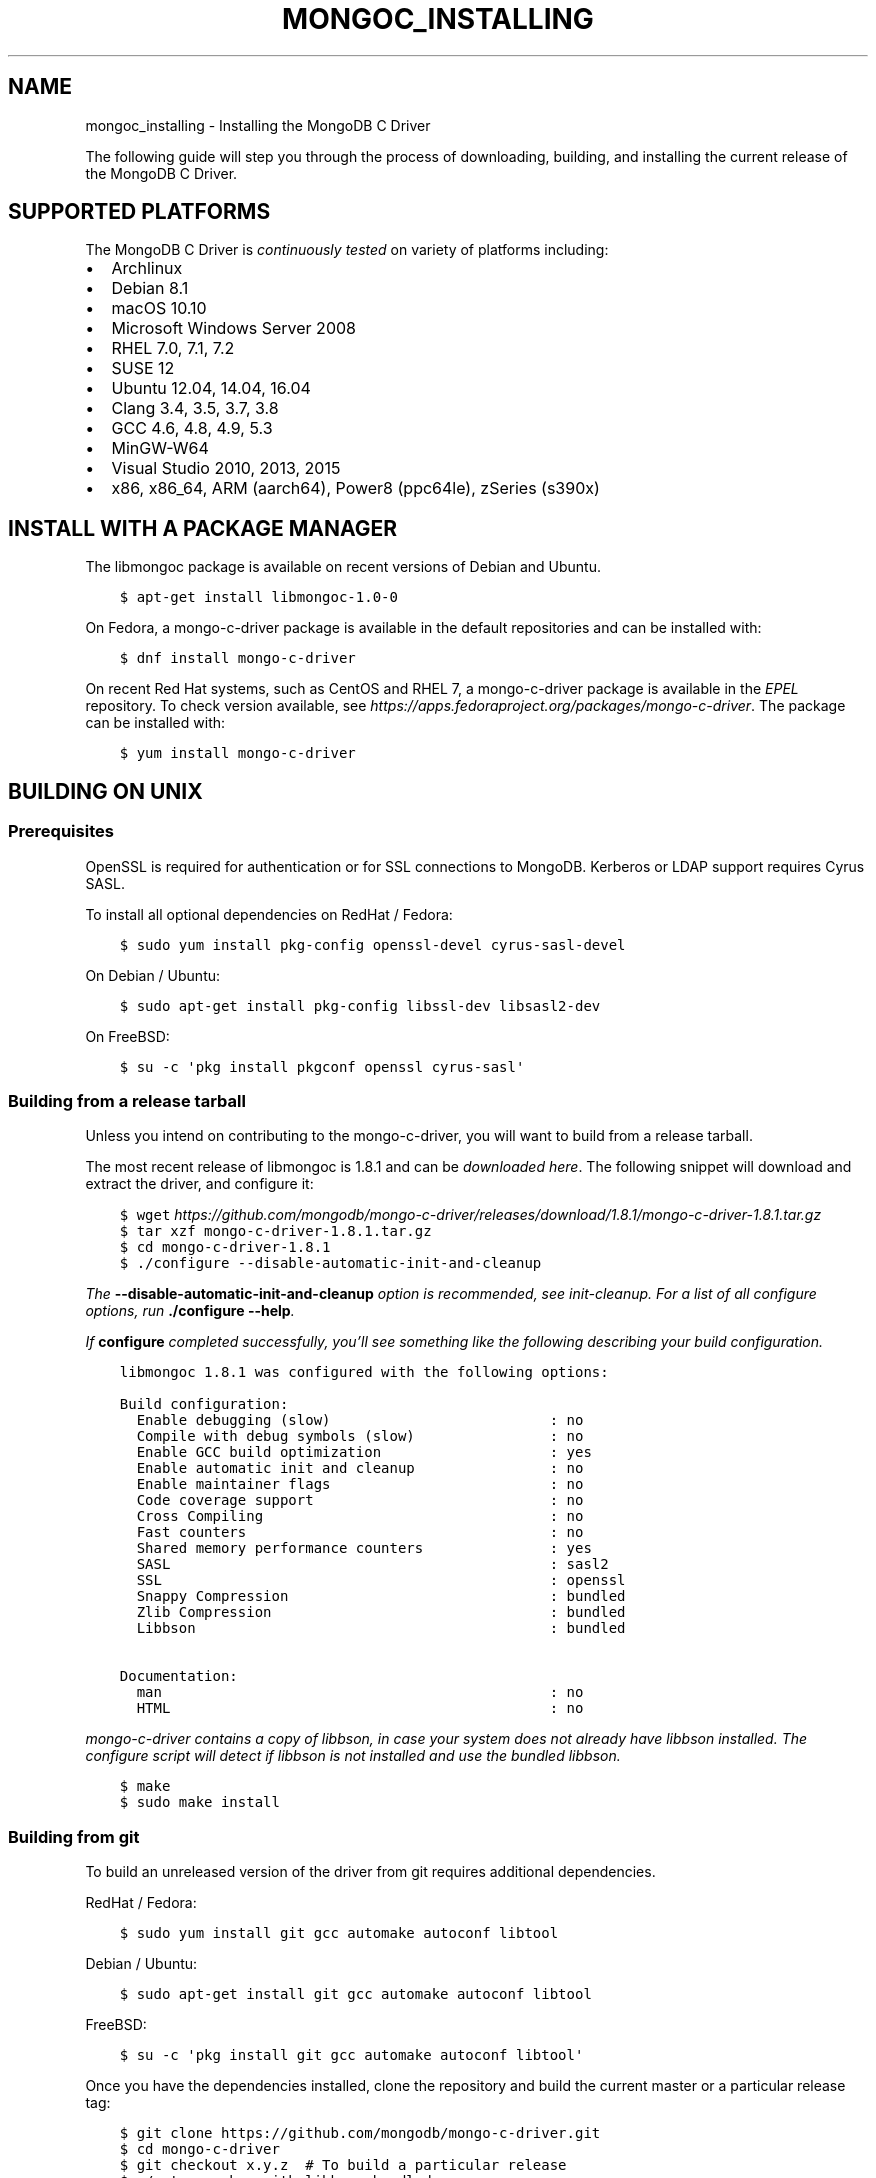 .\" Man page generated from reStructuredText.
.
.TH "MONGOC_INSTALLING" "3" "Oct 11, 2017" "1.8.1" "MongoDB C Driver"
.SH NAME
mongoc_installing \- Installing the MongoDB C Driver
.
.nr rst2man-indent-level 0
.
.de1 rstReportMargin
\\$1 \\n[an-margin]
level \\n[rst2man-indent-level]
level margin: \\n[rst2man-indent\\n[rst2man-indent-level]]
-
\\n[rst2man-indent0]
\\n[rst2man-indent1]
\\n[rst2man-indent2]
..
.de1 INDENT
.\" .rstReportMargin pre:
. RS \\$1
. nr rst2man-indent\\n[rst2man-indent-level] \\n[an-margin]
. nr rst2man-indent-level +1
.\" .rstReportMargin post:
..
.de UNINDENT
. RE
.\" indent \\n[an-margin]
.\" old: \\n[rst2man-indent\\n[rst2man-indent-level]]
.nr rst2man-indent-level -1
.\" new: \\n[rst2man-indent\\n[rst2man-indent-level]]
.in \\n[rst2man-indent\\n[rst2man-indent-level]]u
..
.sp
The following guide will step you through the process of downloading, building, and installing the current release of the MongoDB C Driver.
.SH SUPPORTED PLATFORMS
.sp
The MongoDB C Driver is \fI\%continuously tested\fP on variety of platforms including:
.INDENT 0.0
.IP \(bu 2
Archlinux
.IP \(bu 2
Debian 8.1
.IP \(bu 2
macOS 10.10
.IP \(bu 2
Microsoft Windows Server 2008
.IP \(bu 2
RHEL 7.0, 7.1, 7.2
.IP \(bu 2
SUSE 12
.IP \(bu 2
Ubuntu 12.04, 14.04, 16.04
.IP \(bu 2
Clang 3.4, 3.5, 3.7, 3.8
.IP \(bu 2
GCC 4.6, 4.8, 4.9, 5.3
.IP \(bu 2
MinGW\-W64
.IP \(bu 2
Visual Studio 2010, 2013, 2015
.IP \(bu 2
x86, x86_64, ARM (aarch64), Power8 (ppc64le), zSeries (s390x)
.UNINDENT
.SH INSTALL WITH A PACKAGE MANAGER
.sp
The libmongoc package is available on recent versions of Debian and Ubuntu.
.INDENT 0.0
.INDENT 3.5
.sp
.nf
.ft C
$ apt\-get install libmongoc\-1.0\-0
.ft P
.fi
.UNINDENT
.UNINDENT
.sp
On Fedora, a mongo\-c\-driver package is available in the default repositories and can be installed with:
.INDENT 0.0
.INDENT 3.5
.sp
.nf
.ft C
$ dnf install mongo\-c\-driver
.ft P
.fi
.UNINDENT
.UNINDENT
.sp
On recent Red Hat systems, such as CentOS and RHEL 7, a mongo\-c\-driver package is available in the \fI\%EPEL\fP repository. To check version available, see \fI\%https://apps.fedoraproject.org/packages/mongo\-c\-driver\fP\&. The package can be installed with:
.INDENT 0.0
.INDENT 3.5
.sp
.nf
.ft C
$ yum install mongo\-c\-driver
.ft P
.fi
.UNINDENT
.UNINDENT
.SH BUILDING ON UNIX
.SS Prerequisites
.sp
OpenSSL is required for authentication or for SSL connections to MongoDB. Kerberos or LDAP support requires Cyrus SASL.
.sp
To install all optional dependencies on RedHat / Fedora:
.INDENT 0.0
.INDENT 3.5
.sp
.nf
.ft C
$ sudo yum install pkg\-config openssl\-devel cyrus\-sasl\-devel
.ft P
.fi
.UNINDENT
.UNINDENT
.sp
On Debian / Ubuntu:
.INDENT 0.0
.INDENT 3.5
.sp
.nf
.ft C
$ sudo apt\-get install pkg\-config libssl\-dev libsasl2\-dev
.ft P
.fi
.UNINDENT
.UNINDENT
.sp
On FreeBSD:
.INDENT 0.0
.INDENT 3.5
.sp
.nf
.ft C
$ su \-c \(aqpkg install pkgconf openssl cyrus\-sasl\(aq
.ft P
.fi
.UNINDENT
.UNINDENT
.SS Building from a release tarball
.sp
Unless you intend on contributing to the mongo\-c\-driver, you will want to build from a release tarball.
.sp
The most recent release of libmongoc is 1.8.1 and can be \fI\%downloaded here\fP\&. The following snippet will download and extract the driver, and configure it:
.INDENT 0.0
.INDENT 3.5
.sp
.nf
.ft C
$ wget \fI\%https://github.com/mongodb/mongo\-c\-driver/releases/download/1.8.1/mongo\-c\-driver\-1.8.1.tar.gz\fP
$ tar xzf mongo\-c\-driver\-1.8.1\&.tar.gz
$ cd mongo\-c\-driver\-1.8.1
$ ./configure \-\-disable\-automatic\-init\-and\-cleanup
.ft P
.fi
.UNINDENT
.UNINDENT
.sp
The \fB\-\-disable\-automatic\-init\-and\-cleanup\fP option is recommended, see init\-cleanup\&. For a list of all configure options, run \fB\&./configure \-\-help\fP\&.
.sp
If \fBconfigure\fP completed successfully, you’ll see something like the following describing your build configuration.
.INDENT 0.0
.INDENT 3.5
.sp
.nf
.ft C
libmongoc 1.8.1 was configured with the following options:

Build configuration:
  Enable debugging (slow)                          : no
  Compile with debug symbols (slow)                : no
  Enable GCC build optimization                    : yes
  Enable automatic init and cleanup                : no
  Enable maintainer flags                          : no
  Code coverage support                            : no
  Cross Compiling                                  : no
  Fast counters                                    : no
  Shared memory performance counters               : yes
  SASL                                             : sasl2
  SSL                                              : openssl
  Snappy Compression                               : bundled
  Zlib Compression                                 : bundled
  Libbson                                          : bundled

Documentation:
  man                                              : no
  HTML                                             : no
.ft P
.fi
.UNINDENT
.UNINDENT
.sp
mongo\-c\-driver contains a copy of libbson, in case your system does not already have libbson installed. The configure script will detect if libbson is not installed and use the bundled libbson.
.INDENT 0.0
.INDENT 3.5
.sp
.nf
.ft C
$ make
$ sudo make install
.ft P
.fi
.UNINDENT
.UNINDENT
.SS Building from git
.sp
To build an unreleased version of the driver from git requires additional dependencies.
.sp
RedHat / Fedora:
.INDENT 0.0
.INDENT 3.5
.sp
.nf
.ft C
$ sudo yum install git gcc automake autoconf libtool
.ft P
.fi
.UNINDENT
.UNINDENT
.sp
Debian / Ubuntu:
.INDENT 0.0
.INDENT 3.5
.sp
.nf
.ft C
$ sudo apt\-get install git gcc automake autoconf libtool
.ft P
.fi
.UNINDENT
.UNINDENT
.sp
FreeBSD:
.INDENT 0.0
.INDENT 3.5
.sp
.nf
.ft C
$ su \-c \(aqpkg install git gcc automake autoconf libtool\(aq
.ft P
.fi
.UNINDENT
.UNINDENT
.sp
Once you have the dependencies installed, clone the repository and build the current master or a particular release tag:
.INDENT 0.0
.INDENT 3.5
.sp
.nf
.ft C
$ git clone https://github.com/mongodb/mongo\-c\-driver.git
$ cd mongo\-c\-driver
$ git checkout x.y.z  # To build a particular release
$ ./autogen.sh \-\-with\-libbson=bundled
$ make
$ sudo make install
.ft P
.fi
.UNINDENT
.UNINDENT
.SS Generating the documentation
.sp
Install \fI\%Sphinx\fP, then:
.INDENT 0.0
.INDENT 3.5
.sp
.nf
.ft C
$ ./configure \-\-enable\-html\-docs \-\-enable\-man\-pages
$ make man html
.ft P
.fi
.UNINDENT
.UNINDENT
.SH BUILDING ON MAC OS X
.sp
Install the XCode Command Line Tools:
.INDENT 0.0
.INDENT 3.5
.sp
.nf
.ft C
$ xcode\-select \-\-install
.ft P
.fi
.UNINDENT
.UNINDENT
.sp
The \fBpkg\-config\fP utility is also required. First \fI\%install Homebrew according to its instructions\fP, then:
.INDENT 0.0
.INDENT 3.5
.sp
.nf
.ft C
$ brew install pkgconfig
.ft P
.fi
.UNINDENT
.UNINDENT
.sp
Download the latest release tarball:
.INDENT 0.0
.INDENT 3.5
.sp
.nf
.ft C
$ curl \-LO \fI\%https://github.com/mongodb/mongo\-c\-driver/releases/download/1.8.1/mongo\-c\-driver\-1.8.1.tar.gz\fP
$ tar xzf mongo\-c\-driver\-1.8.1\&.tar.gz
$ cd mongo\-c\-driver\-1.8.1
.ft P
.fi
.UNINDENT
.UNINDENT
.sp
Build and install the driver:
.INDENT 0.0
.INDENT 3.5
.sp
.nf
.ft C
$ ./configure
$ make
$ sudo make install
.ft P
.fi
.UNINDENT
.UNINDENT
.SS Native TLS Support on Mac OS X / Darwin (Secure Transport)
.sp
The MongoDB C Driver supports the Darwin native TLS and crypto libraries.
Using the native libraries there is no need to install OpenSSL. By
default however, the driver will compile against OpenSSL if it
detects it being available. If OpenSSL is not available, it will
fallback on the native libraries.
.sp
To compile against the Darwin native TLS and crypto libraries, even when
OpenSSL is available, configure the driver like so:
.INDENT 0.0
.INDENT 3.5
.sp
.nf
.ft C
$ ./configure \-\-enable\-ssl=darwin
.ft P
.fi
.UNINDENT
.UNINDENT
.SS OpenSSL support on El Capitan
.sp
Beginning in OS X 10.11 El Capitan, OS X no longer includes the OpenSSL headers. To build the driver with SSL on El Capitan and later:
.INDENT 0.0
.INDENT 3.5
.sp
.nf
.ft C
$ brew install openssl
$ export LDFLAGS="\-L/usr/local/opt/openssl/lib"
$ export CPPFLAGS="\-I/usr/local/opt/openssl/include"
.ft P
.fi
.UNINDENT
.UNINDENT
.SH BUILDING ON WINDOWS
.sp
Building on Windows requires Windows Vista or newer and Visual Studio 2010 or newer. Additionally, \fBcmake\fP is required to generate Visual Studio project files.
.sp
Let’s start by generating Visual Studio project files for libbson, a dependency of the C driver. The following assumes we are compiling for 64\-bit Windows using Visual Studio 2015 Express, which can be freely downloaded from Microsoft.
.INDENT 0.0
.INDENT 3.5
.sp
.nf
.ft C
cd mongo\-c\-driver\-1.8.1\esrc\elibbson
cmake \-G "Visual Studio 14 2015 Win64" \e
  "\-DCMAKE_INSTALL_PREFIX=C:\emongo\-c\-driver" \e
  "\-DCMAKE_BUILD_TYPE=Release" # Defaults to debug builds
.ft P
.fi
.UNINDENT
.UNINDENT
.sp
(Run \fBcmake \-LH .\fP for a list of other options.)
.sp
Now that we have project files generated, we can either open the project in Visual Studio or compile from the command line. Let’s build using the command line program \fBmsbuild.exe\fP
.INDENT 0.0
.INDENT 3.5
.sp
.nf
.ft C
msbuild.exe /p:Configuration=Release ALL_BUILD.vcxproj
.ft P
.fi
.UNINDENT
.UNINDENT
.sp
Now that libbson is compiled, let’s install it using msbuild. It will be installed to the path specified by \fBCMAKE_INSTALL_PREFIX\fP\&.
.INDENT 0.0
.INDENT 3.5
.sp
.nf
.ft C
msbuild.exe /p:Configuration=Release INSTALL.vcxproj
.ft P
.fi
.UNINDENT
.UNINDENT
.sp
You should now see libbson installed in \fBC:\emongo\-c\-driver\fP
.sp
Now let’s do the same for the MongoDB C driver.
.INDENT 0.0
.INDENT 3.5
.sp
.nf
.ft C
cd mongo\-c\-driver\-1.8.1
cmake \-G "Visual Studio 14 2015 Win64" \e
  "\-DENABLE_SSL=WINDOWS" \e
  "\-DENABLE_SASL=SSPI" \e
  "\-DCMAKE_INSTALL_PREFIX=C:\emongo\-c\-driver" \e
  "\-DCMAKE_PREFIX_PATH=C:\emongo\-c\-driver" \e
  "\-DCMAKE_BUILD_TYPE=Release" # Defaults to debug builds

msbuild.exe /p:Configuration=Release ALL_BUILD.vcxproj
msbuild.exe /p:Configuration=Release INSTALL.vcxproj
.ft P
.fi
.UNINDENT
.UNINDENT
.sp
All of the MongoDB C Driver’s components will now have been build in release
mode and can be found in \fBC:\emongo\-c\-driver\fP\&.
To build and install debug binaries, remove the
\fB"\-DCMAKE_BUILD_TYPE=Release"\fP argument to \fBcmake\fP and
\fB/p:Configuration=Release\fP to \fBmsbuild.exe\fP\&.
.sp
To use the driver libraries in your program, see visual\-studio\-guide\&.
.SS Native TLS Support on Windows (Secure Channel)
.sp
The MongoDB C Driver supports the Windows native TLS and crypto libraries.
Using the native libraries there is no need to install OpenSSL. By
default however, the driver will compile against OpenSSL if it
detects it being available. If OpenSSL is not available, it will
fallback on the native libraries.
.sp
To compile against the Windows native TLS and crypto libraries, even when
OpenSSL is available, configure the driver like so:
.INDENT 0.0
.INDENT 3.5
.sp
.nf
.ft C
cmake \-G "Visual Studio 14 2015 Win64" \e
  "\-DENABLE_SSL=WINDOWS" \e
  "\-DCMAKE_INSTALL_PREFIX=C:\e\emongo\-c\-driver" \e
  "\-DCMAKE_PREFIX_PATH=C:\e\emongo\-c\-driver"
.ft P
.fi
.UNINDENT
.UNINDENT
.SS Native SASL Support on Windows (SSPI)
.sp
The MongoDB C Driver supports the Windows native Kerberos and Active Directory
interface, SSPI. Using the native libraries there is no need to install any
dependencies, such as cyrus\-sasl.  By default however, the driver will compile
against cyrus\-sasl.
.sp
To compile against the Windows native SSPI, configure the driver like so:
.INDENT 0.0
.INDENT 3.5
.sp
.nf
.ft C
cmake \-G "Visual Studio 14 2015 Win64" \e
  "\-DENABLE_SASL=SSPI" \e
  "\-DCMAKE_INSTALL_PREFIX=C:\e\emongo\-c\-driver" \e
  "\-DCMAKE_PREFIX_PATH=C:\e\emongo\-c\-driver"
.ft P
.fi
.UNINDENT
.UNINDENT
.SS OpenSSL support on Windows
.sp
For backwards compatibility CMake will default to OpenSSL support.
If not found, it will fallback to native TLS support provided by the platform.
.sp
OpenSSL 1.1.0 support requires CMake 3.7 or later on Windows.
.SH AUTHOR
MongoDB, Inc
.SH COPYRIGHT
2017, MongoDB, Inc
.\" Generated by docutils manpage writer.
.
